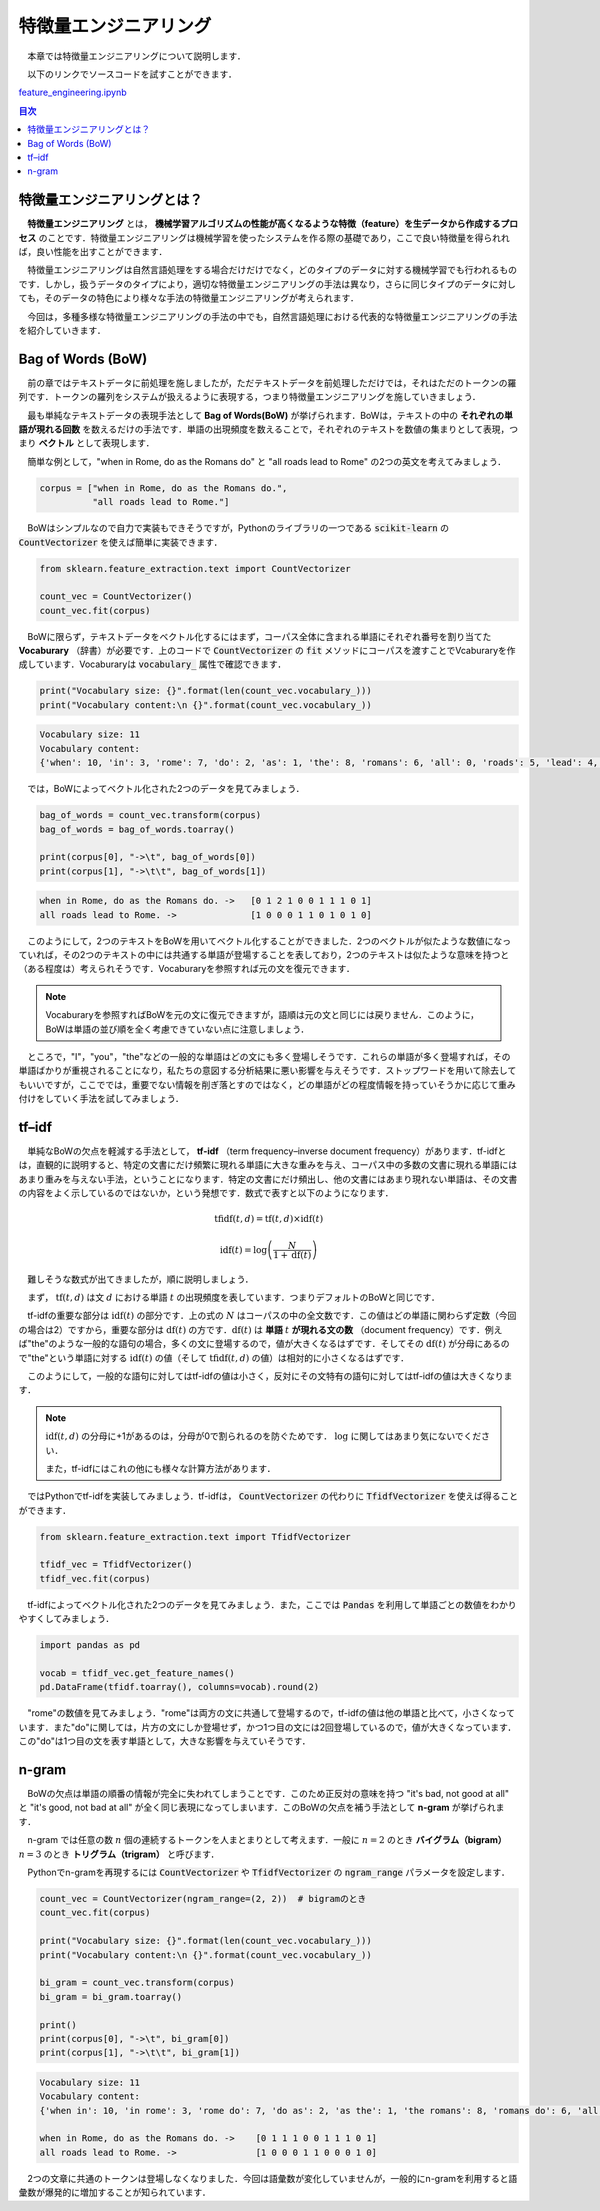 ===============================================
特徴量エンジニアリング
===============================================

　本章では特徴量エンジニアリングについて説明します．

　以下のリンクでソースコードを試すことができます．

`feature_engineering.ipynb <https://colab.research.google.com/drive/15hQZ2f8QVLTmC6cU81OuMZ2dxmpahpFM?usp=sharing>`_

.. contents:: 目次

特徴量エンジニアリングとは？
===============================================

　**特徴量エンジニアリング** とは， **機械学習アルゴリズムの性能が高くなるような特徴（feature）を生データから作成するプロセス** のことです．特徴量エンジニアリングは機械学習を使ったシステムを作る際の基礎であり，ここで良い特徴量を得られれば，良い性能を出すことができます．

　特徴量エンジニアリングは自然言語処理をする場合だけだけでなく，どのタイプのデータに対する機械学習でも行われるものです．しかし，扱うデータのタイプにより，適切な特徴量エンジニアリングの手法は異なり，さらに同じタイプのデータに対しても，そのデータの特色により様々な手法の特徴量エンジニアリングが考えられます．

　今回は，多種多様な特徴量エンジニアリングの手法の中でも，自然言語処理における代表的な特徴量エンジニアリングの手法を紹介していきます．

Bag of Words (BoW)
===============================================

　前の章ではテキストデータに前処理を施しましたが，ただテキストデータを前処理しただけでは，それはただのトークンの羅列です．トークンの羅列をシステムが扱えるように表現する，つまり特徴量エンジニアリングを施していきましょう．

　最も単純なテキストデータの表現手法として **Bag of Words(BoW)** が挙げられます．BoWは，テキストの中の **それぞれの単語が現れる回数** を数えるだけの手法です．単語の出現頻度を数えることで，それぞれのテキストを数値の集まりとして表現，つまり **ベクトル** として表現します．

　簡単な例として，"when in Rome, do as the Romans do" と "all roads lead to Rome" の2つの英文を考えてみましょう．

.. code-block:: python

    corpus = ["when in Rome, do as the Romans do.",
              "all roads lead to Rome."]

　BoWはシンプルなので自力で実装もできそうですが，Pythonのライブラリの一つである :code:`scikit-learn` の :code:`CountVectorizer` を使えば簡単に実装できます．

.. code-block:: python

    from sklearn.feature_extraction.text import CountVectorizer

    count_vec = CountVectorizer()
    count_vec.fit(corpus)

　BoWに限らず，テキストデータをベクトル化するにはまず，コーパス全体に含まれる単語にそれぞれ番号を割り当てた **Vocaburary** （辞書）が必要です．上のコードで :code:`CountVectorizer` の :code:`fit` メソッドにコーパスを渡すことでVcaburaryを作成しています．Vocaburaryは :code:`vocabulary_` 属性で確認できます．

.. code-block:: python

    print("Vocabulary size: {}".format(len(count_vec.vocabulary_)))
    print("Vocabulary content:\n {}".format(count_vec.vocabulary_))

.. code-block::

    Vocabulary size: 11
    Vocabulary content:
    {'when': 10, 'in': 3, 'rome': 7, 'do': 2, 'as': 1, 'the': 8, 'romans': 6, 'all': 0, 'roads': 5, 'lead': 4, 'to': 9}

　では，BoWによってベクトル化された2つのデータを見てみましょう．

.. code-block:: python

    bag_of_words = count_vec.transform(corpus)
    bag_of_words = bag_of_words.toarray()

    print(corpus[0], "->\t", bag_of_words[0])
    print(corpus[1], "->\t\t", bag_of_words[1])

.. code-block:: none 

    when in Rome, do as the Romans do. ->   [0 1 2 1 0 0 1 1 1 0 1]
    all roads lead to Rome. ->              [1 0 0 0 1 1 0 1 0 1 0]

　このようにして，2つのテキストをBoWを用いてベクトル化することができました．2つのベクトルが似たような数値になっていれば，その2つのテキストの中には共通する単語が登場することを表しており，2つのテキストは似たような意味を持つと（ある程度は）考えられそうです．Vocaburaryを参照すれば元の文を復元できます．

.. note:: 

    　Vocaburaryを参照すればBoWを元の文に復元できますが，語順は元の文と同じには戻りません．このように，BoWは単語の並び順を全く考慮できていない点に注意しましょう．

　ところで，"I"，"you"，"the"などの一般的な単語はどの文にも多く登場しそうです．これらの単語が多く登場すれば，その単語ばかりが重視されることになり，私たちの意図する分析結果に悪い影響を与えそうです．ストップワードを用いて除去してもいいですが，ここででは，重要でない情報を削ぎ落とすのではなく，どの単語がどの程度情報を持っていそうかに応じて重み付けをしていく手法を試してみましょう．


tf–idf
===============================================

　単純なBoWの欠点を軽減する手法として， **tf-idf** （term frequency–inverse document frequency）があります．tf-idfとは，直観的に説明すると、特定の文書にだけ頻繁に現れる単語に大きな重みを与え、コーパス中の多数の文書に現れる単語にはあまり重みを与えない手法，ということになります．特定の文書にだけ頻出し、他の文書にはあまり現れない単語は、その文書の内容をよく示しているのではないか，という発想です．数式で表すと以下のようになります．

.. math::

    \mathrm{tfidf}(t,d)=\mathrm{tf}(t,d)×\mathrm{idf}(t)

    \mathrm{idf}(t)=\log\left(\frac{N}{1+\mathrm{df}(t)}\right)

　難しそうな数式が出てきましたが，順に説明しましょう．

　まず， :math:`\mathrm{tf}(t,d)` は文 :math:`d` における単語 :math:`t` の出現頻度を表しています．つまりデフォルトのBoWと同じです．

　tf-idfの重要な部分は :math:`\mathrm{idf}(t)` の部分です．上の式の :math:`N` はコーパスの中の全文数です．この値はどの単語に関わらず定数（今回の場合は2）ですから，重要な部分は :math:`\mathrm{df}(t)` の方です．:math:`\mathrm{df}(t)` は **単語** :math:`t`  **が現れる文の数** （document frequency）です．例えば"the"のような一般的な語句の場合，多くの文に登場するので，値が大きくなるはずです．そしてその :math:`\mathrm{df}(t)` が分母にあるので"the"という単語に対する :math:`\mathrm{idf}(t)` の値（そして :math:`\mathrm{tfidf}(t,d)` の値）は相対的に小さくなるはずです．

　このようにして，一般的な語句に対してはtf-idfの値は小さく，反対にその文特有の語句に対してはtf-idfの値は大きくなります．

.. note:: 

    :math:`\mathrm{idf}(t,d)` の分母に+1があるのは，分母が0で割られるのを防ぐためです． :math:`\log` に関してはあまり気にないでください．
    　
    また，tf-idfにはこれの他にも様々な計算方法があります．

　ではPythonでtf-idfを実装してみましょう．tf-idfは， :code:`CountVectorizer` の代わりに :code:`TfidfVectorizer` を使えば得ることができます．

.. code-block:: python

    from sklearn.feature_extraction.text import TfidfVectorizer

    tfidf_vec = TfidfVectorizer()
    tfidf_vec.fit(corpus)

　tf-idfによってベクトル化された2つのデータを見てみましょう．また，ここでは :code:`Pandas` を利用して単語ごとの数値をわかりやすくしてみましょう．

.. code-block:: python

    import pandas as pd

    vocab = tfidf_vec.get_feature_names()
    pd.DataFrame(tfidf.toarray(), columns=vocab).round(2)

.. image:: ./images/tfidf.png

　"rome"の数値を見てみましょう．"rome"は両方の文に共通して登場するので，tf-idfの値は他の単語と比べて，小さくなっています．また"do"に関しては，片方の文にしか登場せず，かつ1つ目の文には2回登場しているので，値が大きくなっています．この"do"は1つ目の文を表す単語として，大きな影響を与えていそうです．

n-gram
===============================================

　BoWの欠点は単語の順番の情報が完全に失われてしまうことです．このため正反対の意味を持つ "it's bad, not good at all" と "it's good, not bad at all" が全く同じ表現になってしまいます．このBoWの欠点を補う手法として **n-gram** が挙げられます．

　n-gram では任意の数 :math:`n` 個の連続するトークンを人まとまりとして考えます．一般に :math:`n=2` のとき **バイグラム（bigram）** :math:`n=3` のとき **トリグラム（trigram）** と呼びます．

　Pythonでn-gramを再現するには :code:`CountVectorizer` や :code:`TfidfVectorizer` の :code:`ngram_range` パラメータを設定します．

.. code-block:: python

    count_vec = CountVectorizer(ngram_range=(2, 2))  # bigramのとき
    count_vec.fit(corpus)

    print("Vocabulary size: {}".format(len(count_vec.vocabulary_)))
    print("Vocabulary content:\n {}".format(count_vec.vocabulary_))

    bi_gram = count_vec.transform(corpus)
    bi_gram = bi_gram.toarray()

    print()
    print(corpus[0], "->\t", bi_gram[0])
    print(corpus[1], "->\t\t", bi_gram[1])

.. code-block:: none

    Vocabulary size: 11
    Vocabulary content:
    {'when in': 10, 'in rome': 3, 'rome do': 7, 'do as': 2, 'as the': 1, 'the romans': 8, 'romans do': 6, 'all roads': 0, 'roads lead': 5, 'lead to': 4, 'to rome': 9}

    when in Rome, do as the Romans do. ->    [0 1 1 1 0 0 1 1 1 0 1]
    all roads lead to Rome. ->               [1 0 0 0 1 1 0 0 0 1 0]

　2つの文章に共通のトークンは登場しなくなりました．今回は語彙数が変化していませんが，一般的にn-gramを利用すると語彙数が爆発的に増加することが知られています．